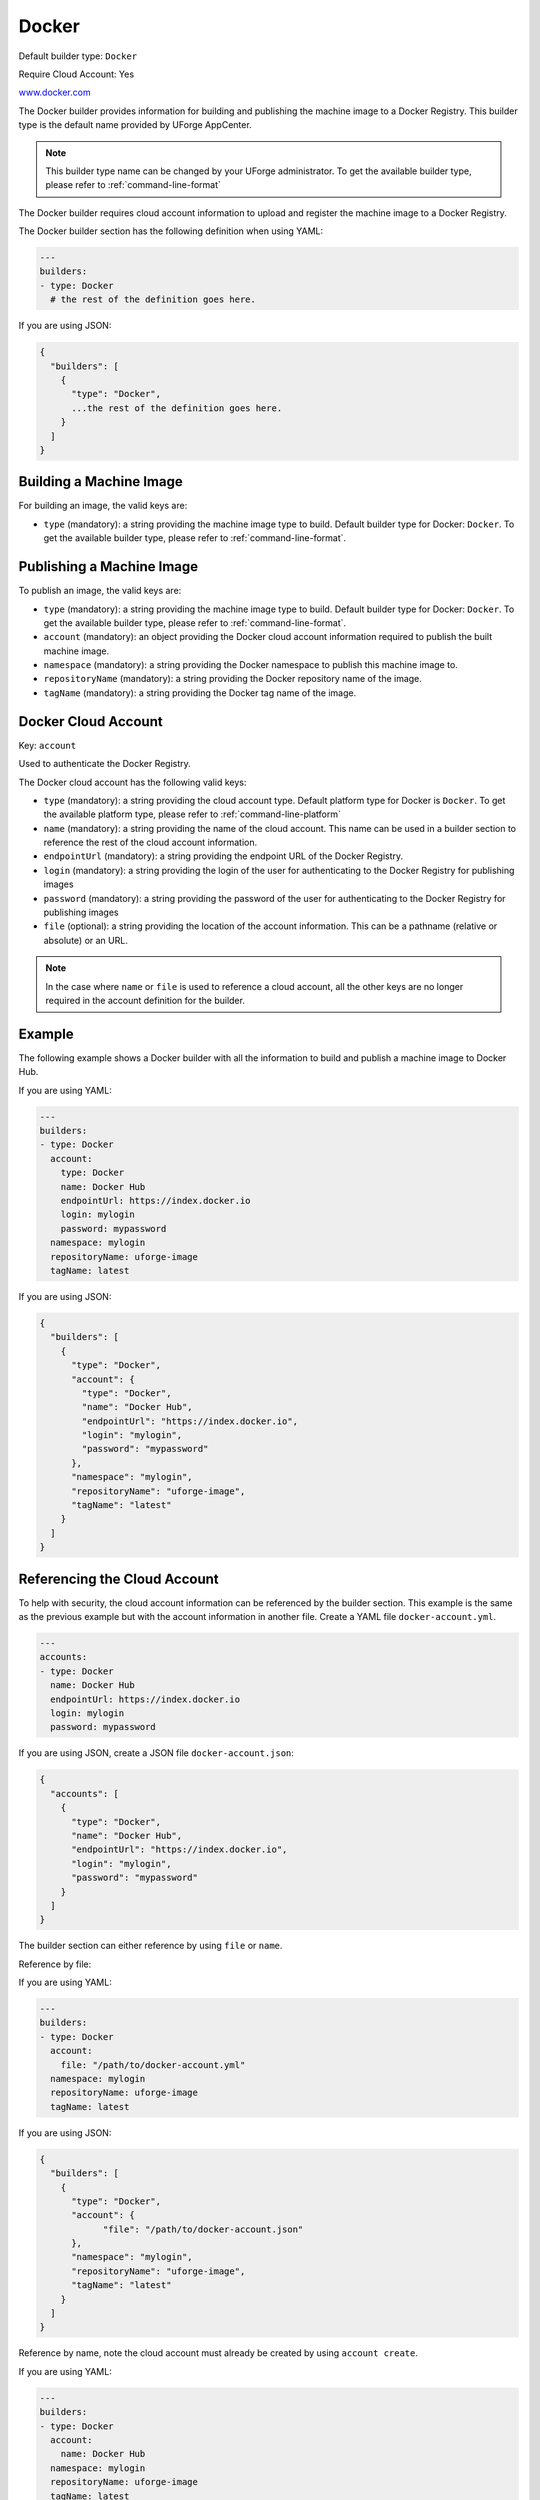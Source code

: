 .. Copyright (c) 2007-2018 UShareSoft, All rights reserved

.. _builder-docker:

Docker
======

Default builder type: ``Docker``

Require Cloud Account: Yes

`www.docker.com <https://www.docker.com/>`_

The Docker builder provides information for building and publishing the machine image to a Docker Registry.
This builder type is the default name provided by UForge AppCenter.

.. note:: This builder type name can be changed by your UForge administrator. To get the available builder type, please refer to :ref:`command-line-format`

The Docker builder requires cloud account information to upload and register the machine image to a Docker Registry.

The Docker builder section has the following definition when using YAML:

.. code-block:: yaml

  ---
  builders:
  - type: Docker
    # the rest of the definition goes here.

If you are using JSON:

.. code-block:: javascript

  {
    "builders": [
      {
        "type": "Docker",
        ...the rest of the definition goes here.
      }
    ]
  }

Building a Machine Image
------------------------

For building an image, the valid keys are:

* ``type`` (mandatory): a string providing the machine image type to build. Default builder type for Docker: ``Docker``. To get the available builder type, please refer to :ref:`command-line-format`.

Publishing a Machine Image
--------------------------

To publish an image, the valid keys are:

* ``type`` (mandatory): a string providing the machine image type to build. Default builder type for Docker: ``Docker``. To get the available builder type, please refer to :ref:`command-line-format`.
* ``account`` (mandatory): an object providing the Docker cloud account information required to publish the built machine image.
* ``namespace`` (mandatory): a string providing the Docker namespace to publish this machine image to.
* ``repositoryName`` (mandatory): a string providing the Docker repository name of the image.
* ``tagName`` (mandatory): a string providing the Docker tag name of the image.

Docker Cloud Account
--------------------

Key: ``account``

Used to authenticate the Docker Registry.

The Docker cloud account has the following valid keys:

* ``type`` (mandatory): a string providing the cloud account type. Default platform type for Docker is ``Docker``. To get the available platform type, please refer to :ref:`command-line-platform`
* ``name`` (mandatory): a string providing the name of the cloud account. This name can be used in a builder section to reference the rest of the cloud account information.
* ``endpointUrl`` (mandatory): a string providing the endpoint URL of the Docker Registry.
* ``login`` (mandatory): a string providing the login of the user for authenticating to the Docker Registry for publishing images
* ``password`` (mandatory): a string providing the password of the user for authenticating to the Docker Registry for publishing images
* ``file`` (optional): a string providing the location of the account information. This can be a pathname (relative or absolute) or an URL.

.. note:: In the case where ``name`` or ``file`` is used to reference a cloud account, all the other keys are no longer required in the account definition for the builder.


Example
-------

The following example shows a Docker builder with all the information to build and publish a machine image to Docker Hub.

If you are using YAML:

.. code-block:: yaml

  ---
  builders:
  - type: Docker
    account:
      type: Docker
      name: Docker Hub
      endpointUrl: https://index.docker.io
      login: mylogin
      password: mypassword
    namespace: mylogin
    repositoryName: uforge-image
    tagName: latest

If you are using JSON:

.. code-block:: json

  {
    "builders": [
      {
        "type": "Docker",
        "account": {
          "type": "Docker",
          "name": "Docker Hub",
          "endpointUrl": "https://index.docker.io",
          "login": "mylogin",
          "password": "mypassword"
        },
        "namespace": "mylogin",
        "repositoryName": "uforge-image",
        "tagName": "latest"
      }
    ]
  }

Referencing the Cloud Account
-----------------------------

To help with security, the cloud account information can be referenced by the builder section. This example is the same as the previous example but with the account information in another file. Create a YAML file ``docker-account.yml``.

.. code-block:: yaml

  ---
  accounts:
  - type: Docker
    name: Docker Hub
    endpointUrl: https://index.docker.io
    login: mylogin
    password: mypassword


If you are using JSON, create a JSON file ``docker-account.json``:

.. code-block:: json

  {
    "accounts": [
      {
        "type": "Docker",
        "name": "Docker Hub",
        "endpointUrl": "https://index.docker.io",
        "login": "mylogin",
        "password": "mypassword"
      }
    ]
  }



The builder section can either reference by using ``file`` or ``name``.

Reference by file:

If you are using YAML:

.. code-block:: yaml

  ---
  builders:
  - type: Docker
    account:
      file: "/path/to/docker-account.yml"
    namespace: mylogin
    repositoryName: uforge-image
    tagName: latest

If you are using JSON:

.. code-block:: json

  {
    "builders": [
      {
        "type": "Docker",
        "account": {
              "file": "/path/to/docker-account.json"
        },
        "namespace": "mylogin",
        "repositoryName": "uforge-image",
        "tagName": "latest"
      }
    ]
  }

Reference by name, note the cloud account must already be created by using ``account create``.

If you are using YAML:

.. code-block:: yaml

  ---
  builders:
  - type: Docker
    account:
      name: Docker Hub
    namespace: mylogin
    repositoryName: uforge-image
    tagName: latest

If you are using JSON:

.. code-block:: json

  {
    "builders": [
      {
        "type": "Docker",
        "account": {
          "name": "Docker Hub"
          },
        "namespace": "mylogin",
        "repositoryName": "uforge-image",
        "tagName": "latest"
      }
    ]
  }